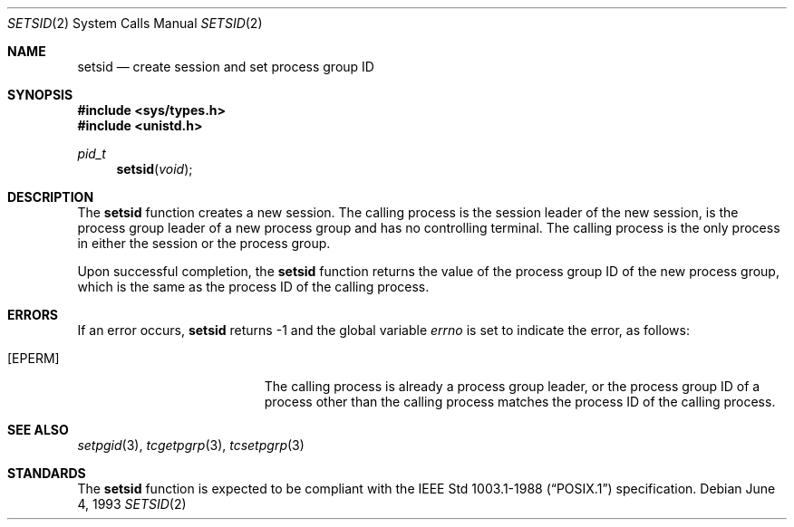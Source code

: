 .\"	$NetBSD: setsid.2,v 1.3 1995/10/12 15:41:13 jtc Exp $
.\"
.\" Copyright (c) 1991, 1993
.\"	The Regents of the University of California.  All rights reserved.
.\"
.\" Redistribution and use in source and binary forms, with or without
.\" modification, are permitted provided that the following conditions
.\" are met:
.\" 1. Redistributions of source code must retain the above copyright
.\"    notice, this list of conditions and the following disclaimer.
.\" 2. Redistributions in binary form must reproduce the above copyright
.\"    notice, this list of conditions and the following disclaimer in the
.\"    documentation and/or other materials provided with the distribution.
.\" 3. All advertising materials mentioning features or use of this software
.\"    must display the following acknowledgement:
.\"	This product includes software developed by the University of
.\"	California, Berkeley and its contributors.
.\" 4. Neither the name of the University nor the names of its contributors
.\"    may be used to endorse or promote products derived from this software
.\"    without specific prior written permission.
.\"
.\" THIS SOFTWARE IS PROVIDED BY THE REGENTS AND CONTRIBUTORS ``AS IS'' AND
.\" ANY EXPRESS OR IMPLIED WARRANTIES, INCLUDING, BUT NOT LIMITED TO, THE
.\" IMPLIED WARRANTIES OF MERCHANTABILITY AND FITNESS FOR A PARTICULAR PURPOSE
.\" ARE DISCLAIMED.  IN NO EVENT SHALL THE REGENTS OR CONTRIBUTORS BE LIABLE
.\" FOR ANY DIRECT, INDIRECT, INCIDENTAL, SPECIAL, EXEMPLARY, OR CONSEQUENTIAL
.\" DAMAGES (INCLUDING, BUT NOT LIMITED TO, PROCUREMENT OF SUBSTITUTE GOODS
.\" OR SERVICES; LOSS OF USE, DATA, OR PROFITS; OR BUSINESS INTERRUPTION)
.\" HOWEVER CAUSED AND ON ANY THEORY OF LIABILITY, WHETHER IN CONTRACT, STRICT
.\" LIABILITY, OR TORT (INCLUDING NEGLIGENCE OR OTHERWISE) ARISING IN ANY WAY
.\" OUT OF THE USE OF THIS SOFTWARE, EVEN IF ADVISED OF THE POSSIBILITY OF
.\" SUCH DAMAGE.
.\"
.\"	@(#)setsid.2	8.1 (Berkeley) 6/4/93
.\"
.Dd "June 4, 1993"
.Dt SETSID 2
.Os
.Sh NAME
.Nm setsid
.Nd create session and set process group ID
.Sh SYNOPSIS
.Fd #include <sys/types.h>
.Fd #include <unistd.h>
.Ft pid_t
.Fn setsid "void"
.Sh DESCRIPTION
The
.Nm setsid
function creates a new session.
The calling process is the session leader of the new session, is the
process group leader of a new process group and has no controlling
terminal.
The calling process is the only process in either the session or the
process group.
.Pp
Upon successful completion, the
.Nm setsid
function returns the value of the process group ID of the new process
group, which is the same as the process ID of the calling process.
.Sh ERRORS
If an error occurs,
.Nm setsid
returns -1 and the global variable
.Va errno
is set to indicate the error, as follows:
.Bl -tag -width Er
.It Bq Er EPERM
The calling process is already a process group leader, or the process
group ID of a process other than the calling process matches the process
ID of the calling process.
.El
.Sh SEE ALSO
.Xr setpgid 3 ,
.Xr tcgetpgrp 3 ,
.Xr tcsetpgrp 3
.Sh STANDARDS
The
.Nm setsid
function is expected to be compliant with the
.St -p1003.1-88
specification.
